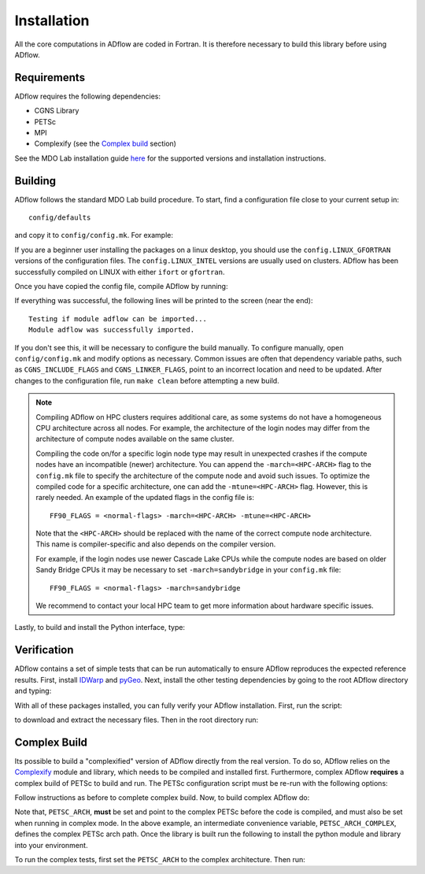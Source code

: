 .. _adflow_install:

Installation
============
All the core computations in ADflow are coded in Fortran.
It is therefore necessary to build this library before using ADflow.

Requirements
------------
ADflow requires the following dependencies:

- CGNS Library
- PETSc
- MPI
- Complexify (see the `Complex build`_ section)

See the MDO Lab installation guide `here <https://mdolab-mach-aero.readthedocs-hosted.com/en/latest/installInstructions/install3rdPartyPackages.html>`_ for the supported versions and installation instructions.

Building
--------
ADflow follows the standard MDO Lab build procedure.
To start, find a configuration file close to your current setup in::

    config/defaults

and copy it to ``config/config.mk``. For example:

.. prompt:: bash

    cp config/defaults/config.LINUX_GFORTRAN.mk config/config.mk

If you are a beginner user installing the packages on a linux desktop,
you should use the ``config.LINUX_GFORTRAN`` versions of the configuration
files. The ``config.LINUX_INTEL`` versions are usually used on clusters.
ADflow has been successfully compiled on LINUX with either
``ifort`` or ``gfortran``.

Once you have copied the config file, compile ADflow by running:

.. prompt:: bash

    make

If everything was successful, the following lines will be printed to
the screen (near the end)::

   Testing if module adflow can be imported...
   Module adflow was successfully imported.

If you don't see this, it will be necessary to configure the build manually.
To configure manually, open ``config/config.mk`` and modify options as necessary.
Common issues are often that dependency variable paths, such as ``CGNS_INCLUDE_FLAGS`` and ``CGNS_LINKER_FLAGS``, point to an incorrect location and need to be updated.
After changes to the configuration file, run ``make clean`` before attempting a new build.

.. NOTE::

    Compiling ADflow on HPC clusters requires additional care, as some systems do not have a homogeneous CPU architecture across all nodes.
    For example, the architecture of the login nodes may differ from the architecture of compute nodes available on the same cluster.

    Compiling the code on/for a specific login node type may result in unexpected crashes if the compute nodes have an incompatible (newer) architecture.
    You can append the ``-march=<HPC-ARCH>`` flag to the ``config.mk`` file to specify the architecture of the compute node and avoid such issues.
    To optimize the compiled code for a specific architecture, one can add the ``-mtune=<HPC-ARCH>`` flag. However, this is rarely needed.
    An example of the updated flags in the config file is::

        FF90_FLAGS = <normal-flags> -march=<HPC-ARCH> -mtune=<HPC-ARCH>

    Note that the ``<HPC-ARCH>`` should be replaced with the name of the correct compute node architecture. This name is compiler-specific and also depends on the compiler version.

    For example, if the login nodes use newer Cascade Lake CPUs while the compute nodes are based on older Sandy Bridge CPUs it may be necessary to set ``-march=sandybridge`` in your ``config.mk`` file::

        FF90_FLAGS = <normal-flags> -march=sandybridge

    We recommend to contact your local HPC team to get more information about hardware specific issues.

Lastly, to build and install the Python interface, type:

.. prompt:: bash

    pip install .


Verification
------------
ADflow contains a set of simple tests that can be run automatically to ensure ADflow reproduces the expected reference results.
First, install `IDWarp <https://github.com/mdolab/idwarp/>`__ and `pyGeo <https://github.com/mdolab/pygeo/>`__.
Next, install the other testing dependencies by going to the root ADflow directory and typing:

.. prompt:: bash

    pip install .[testing]

With all of these packages installed, you can fully verify your ADflow installation.
First, run the script:

.. prompt:: bash

    input_files/get-input-files.sh

to download and extract the necessary files.
Then in the root directory run:

.. prompt:: bash

    testflo .


Complex Build
-------------
Its possible to build a "complexified" version of ADflow directly from the real version.
To do so, ADflow relies on the `Complexify <https://github.com/mdolab/complexify>`__ module and library, which needs to be compiled and installed first.
Furthermore, complex ADflow **requires** a complex build of PETSc to build and run.
The PETSc configuration script must be re-run with the following options:

.. prompt:: bash

    ./configure --with-shared-libraries --download-superlu_dist=yes --download-parmetis=yes --download-metis=yes --with-fortran-interfaces=1 --with-debugging=yes --with-scalar-type=complex --PETSC_ARCH=complex-debug

Follow instructions as before to complete complex build.
Now, to build complex ADflow do:

.. prompt:: bash

    export PETSC_ARCH=$PETSC_ARCH_COMPLEX
    make -f Makefile_CS

Note that, ``PETSC_ARCH``, **must** be set and point to the complex PETSc before the code is compiled, and must also be set when running in complex mode.
In the above example, an intermediate convenience variable, ``PETSC_ARCH_COMPLEX``, defines the complex PETSc arch path.
Once the library is built run the following to install the python module and library into your environment.

.. prompt:: bash

   pip install .[complex]

To run the complex tests, first set the ``PETSC_ARCH`` to the complex architecture.
Then run:

.. prompt:: bash

    testflo . -m "cmplx_test*"

